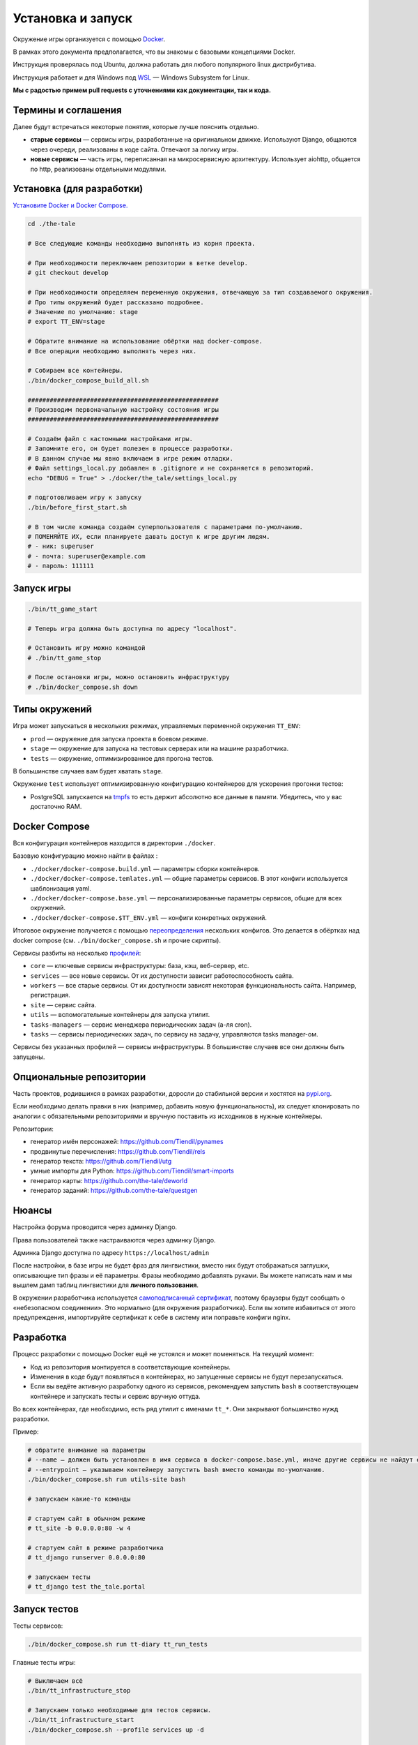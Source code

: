 
Установка и запуск
==================

Окружение игры организуется с помощью `Docker <https://www.docker.com/>`_.

В рамках этого документа предполагается, что вы знакомы с базовыми концепциями Docker.

Инструкция проверялась под Ubuntu, должна работать для любого популярного linux дистрибутива.

Инструкция работает и для Windows под `WSL <https://en.wikipedia.org/wiki/Windows_Subsystem_for_Linux>`_ — Windows Subsystem for Linux.

**Мы с радостью примем pull requests с уточнениями как документации, так и кода.**

Термины и соглашения
********************

Далее будут встречаться некоторые понятия, которые лучше пояснить отдельно.

- **старые сервисы** — сервисы игры, разработанные на оригинальном движке. Используют Django, общаются через очереди, реализованы в коде сайта. Отвечают за логику игры.
- **новые сервисы** — часть игры, переписанная на микросервисную архитектуру. Использует aiohttp, общается по http, реализованы отдельными модулями.


Установка (для разработки)
**************************

`Установите Docker и Docker Compose. <https://docs.docker.com/engine/install/>`_

.. tabs::

   .. code-tab:: Bash Clone with HTTPS

      git clone https://github.com/Tiendil/the-tale.git

   .. code-tab:: Bash Clone with SSH

      git clone git@github.com:the-tale/the-tale.git

.. code-block:: bash

   сd ./the-tale

   # Все следующие команды необходимо выполнять из корня проекта.

   # При необходимости переключаем репозитории в ветке develop.
   # git checkout develop

   # При необходимости определяем переменную окружения, отвечающую за тип создаваемого окружения.
   # Про типы окружений будет рассказано подробнее.
   # Значение по умолчанию: stage
   # export TT_ENV=stage

   # Обратите внимание на использование обёртки над docker-compose.
   # Все операции необходимо выполнять через них.

   # Собираем все контейнеры.
   ./bin/docker_compose_build_all.sh

   ####################################################
   # Производим первоначальную настройку состояния игры
   ####################################################

   # Создаём файл с кастомными настройками игры.
   # Запомните его, он будет полезен в процессе разработки.
   # В данном случае мы явно включаем в игре режим отладки.
   # Файл settings_local.py добавлен в .gitignore и не сохраняется в репозиторий.
   echo "DEBUG = True" > ./docker/the_tale/settings_local.py

   # подготовливаем игру к запуску
   ./bin/before_first_start.sh

   # В том числе команда создаём суперпользователя с параметрами по-умолчанию.
   # ПОМЕНЯЙТЕ ИХ, если планируете давать доступ к игре другим людям.
   # - ник: superuser
   # - почта: superuser@example.com
   # - пароль: 111111

Запуск игры
***********

.. code-block:: bash

   ./bin/tt_game_start

   # Теперь игра должна быть доступна по адресу "localhost".

   # Остановить игру можно командой
   # ./bin/tt_game_stop

   # После остановки игры, можно остановить инфраструктуру
   # ./bin/docker_compose.sh down

Типы окружений
***************

Игра может запускаться в нескольких режимах, управляемых переменной окружения ``TT_ENV``:

- ``prod`` — окружение для запуска проекта в боевом режиме.
- ``stage`` — окружение для запуска на тестовых серверах или на машине разработчика.
- ``tests`` — окружение, оптимизированное для прогона тестов.

В большинстве случаев вам будет хватать ``stage``.

Окружение ``test`` использует оптимизированную конфигурацию контейнеров для ускорения прогонки тестов:

- PostgreSQL запускается на `tmpfs <https://en.wikipedia.org/wiki/Tmpfs>`_ то есть держит абсолютно все данные в памяти. Убедитесь, что у вас достаточно RAM.

Docker Compose
**************

Вся конфигурация контейнеров находится в директории ``./docker``.

Базовую конфигурацию можно найти в файлах :

- ``./docker/docker-compose.build.yml`` — параметры сборки контейнеров.
- ``./docker/docker-compose.temlates.yml`` — общие параметры сервисов. В этот конфиги используется шаблонизация yaml.
- ``./docker/docker-compose.base.yml`` — персонализированные параметры сервисов, общие для всех окружений.
- ``./docker/docker-compose.$TT_ENV.yml`` — конфиги конкретных окружений.

Итоговое окружение получается с помощью `переопределения <https://docs.docker.com/compose/extends/>`_ нескольких конфигов. Это делается в обёртках над docker compose (см. ``./bin/docker_compose.sh`` и прочие скрипты).

Сервисы разбиты на несколько `профилей <https://docs.docker.com/compose/profiles/>`_:

- ``core`` — ключевые сервисы инфраструктуры: база, кэш, веб-сервер, etc.
- ``services`` — все новые сервисы. От их доступности зависит работоспособность сайта.
- ``workers`` — все старые сервисы. От их доступности зависят некоторая функциональность сайта. Например, регистрация.
- ``site`` — сервис сайта.
- ``utils`` — вспомогательные контейнеры для запуска утилит.
- ``tasks-managers`` — сервис менеджера периодических задач (а-ля cron).
- ``tasks`` — сервисы периодических задач, по сервису на задачу, управляются tasks manager-ом.

Сервисы без указанных профилей — сервисы инфраструктуры. В большинстве случаев все они должны быть запущены.

Опциональные репозитории
************************

Часть проектов, родившихся в рамках разработки, доросли до стабильной версии и хостятся на `pypi.org <http://pypi.org>`_.

Если необходимо делать правки в них (например, добавить новую функциональность), их следует клонировать по аналогии с обязательными репозиториями и вручную поставить из исходников в нужные контейнеры.

Репозитории:

- генератор имён персонажей: https://github.com/Tiendil/pynames
- продвинутые перечисления: https://github.com/Tiendil/rels
- генератор текста: https://github.com/Tiendil/utg
- умные импорты для Python: https://github.com/Tiendil/smart-imports
- генератор карты: https://github.com/the-tale/deworld
- генератор заданий: https://github.com/the-tale/questgen


Нюансы
******

Настройка форума проводится через админку Django.

Права пользователей также настраиваются через админку Django.

Админка Django доступна по адресу ``https://localhost/admin``

После настройки, в базе игры не будет фраз для лингвистики, вместо них будут отображаться заглушки, описывающие тип фразы и её параметры. Фразы необходимо добавлять руками. Вы можете написать нам и мы вышлем дамп таблиц лингвистики для **личного пользования**.

В окружении разработчика используется `самоподписанный сертификат <https://en.wikipedia.org/wiki/Self-signed_certificate>`_, поэтому браузеры будут сообщать о «небезопасном соединении». Это нормально (для окружения разработчика). Если вы хотите избавиться от этого предупреждения, импортируйте сертификат к себе в систему или поправьте конфиги nginx.


Разработка
**********

Процесс разработки с помощью Docker ещё не устоялся и может поменяться. На текущий момент:

- Код из репозитория монтируется в соответствующие контейнеры.
- Изменения в коде будут появляться в контейнерах, но запущенные сервисы не будут перезапускаться.
- Если вы ведёте активную разработку одного из сервисов, рекомендуем запустить ``bash`` в соответствующем контейнере и запускать тесты и сервис вручную оттуда.

Во всех контейнерах, где необходимо, есть ряд утилит с именами ``tt_*``. Они закрывают большинство нужд разработки.

Пример:

.. code-block:: bash

   # обратите внимание на параметры
   # --name — должен быть установлен в имя сервиса в docker-compose.base.yml, иначе другие сервисы не найдут его в сети.
   # --entrypoint — указываем контейнеру запустить bash вместо команды по-умолчанию.
   ./bin/docker_compose.sh run utils-site bash

   # запускаем какие-то команды

   # стартуем сайт в обычном режиме
   # tt_site -b 0.0.0.0:80 -w 4

   # стартуем сайт в режиме разработчика
   # tt_django runserver 0.0.0.0:80

   # запускаем тесты
   # tt_django test the_tale.portal


Запуск тестов
*************

Тесты сервисов:

.. code-block:: bash

   ./bin/docker_compose.sh run tt-diary tt_run_tests


Главные тесты игры:

.. code-block:: bash


   # Выключаем всё
   ./bin/tt_infrastructure_stop

   # Запускаем только необходимые для тестов сервисы.
   ./bin/tt_infrastructure_start
   ./bin/docker_compose.sh --profile services up -d

   ./bin/docker_compose.sh run utils-site tt_django utils_run_tests


.. warning::

   **Тесты игры идут очень долго.** На моей машине около часа.

   Небольшая часть тестов может сообщить об ошибках (обычно до 5) — это «нормально» — следствие большой вариативности логики игры. Стабилизация таких тестов — хорошая задача для нового разработчика.


Бэкапы
******

Контейнер ``utils-postgresql`` предоставляет экспериментальную функциональность по созданию бэкапов, загрузке их на ``amazon s3``, выгрузке и восстановлению.
